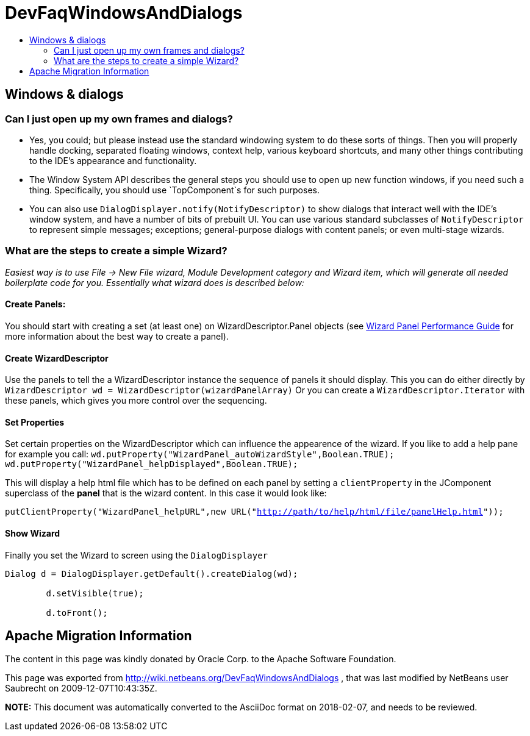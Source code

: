 // 
//     Licensed to the Apache Software Foundation (ASF) under one
//     or more contributor license agreements.  See the NOTICE file
//     distributed with this work for additional information
//     regarding copyright ownership.  The ASF licenses this file
//     to you under the Apache License, Version 2.0 (the
//     "License"); you may not use this file except in compliance
//     with the License.  You may obtain a copy of the License at
// 
//       http://www.apache.org/licenses/LICENSE-2.0
// 
//     Unless required by applicable law or agreed to in writing,
//     software distributed under the License is distributed on an
//     "AS IS" BASIS, WITHOUT WARRANTIES OR CONDITIONS OF ANY
//     KIND, either express or implied.  See the License for the
//     specific language governing permissions and limitations
//     under the License.
//

= DevFaqWindowsAndDialogs
:jbake-type: wiki
:jbake-tags: wiki, devfaq, needsreview
:jbake-status: published
:keywords: Apache NetBeans wiki DevFaqWindowsAndDialogs
:description: Apache NetBeans wiki DevFaqWindowsAndDialogs
:toc: left
:toc-title:
:syntax: true

== Windows &amp; dialogs

=== Can I just open up my own frames and dialogs?

* Yes, you could; but please instead use the standard windowing system to do these sorts of things. Then you will properly handle docking, separated floating windows, context help, various keyboard shortcuts, and many other things contributing to the IDE's appearance and functionality.

* The Window System API describes the general steps you should use to open up new function windows, if you need such a thing. Specifically, you should use `TopComponent`s for such purposes.

* You can also use `DialogDisplayer.notify(NotifyDescriptor)` to show dialogs that interact well with the IDE's window system, and have a number of bits of prebuilt UI. You can use various standard subclasses of `NotifyDescriptor` to represent simple messages; exceptions; general-purpose dialogs with content panels; or even multi-stage wizards.

=== What are the steps to create a simple Wizard?

__Easiest way is to use File -> New File wizard, Module Development category and Wizard item, which will generate all needed boilerplate
code for you. Essentially what wizard does is described below:__

==== Create Panels:

You should start with creating a set (at least one) on WizardDescriptor.Panel objects (see link:http://performance.netbeans.org/howto/dialogs/wizard-panels.html[Wizard Panel Performance Guide] for more information about the best way to create a panel).

==== Create WizardDescriptor

Use the panels to tell the a WizardDescriptor instance the sequence of panels it should display.
This you can do either directly by `WizardDescriptor wd = WizardDescriptor(wizardPanelArray)`
Or you can create a `WizardDescriptor.Iterator` with these panels, which gives you more control over the sequencing.

==== Set Properties

Set certain properties on the WizardDescriptor which can influence the appearence of the wizard. If you like to add a help pane for example you call:
`wd.putProperty("WizardPanel_autoWizardStyle",Boolean.TRUE);
wd.putProperty("WizardPanel_helpDisplayed",Boolean.TRUE);`

This will display a help html file which has to be defined on each panel by setting a `clientProperty` in the JComponent superclass of the *panel* that is the wizard content. In this case it would look like:

`putClientProperty("WizardPanel_helpURL",new URL("link:http://path/to/help/html/file/panelHelp.html[http://path/to/help/html/file/panelHelp.html]"));`

==== Show Wizard

Finally you set the Wizard to screen using the `DialogDisplayer`

[source,java]
----

Dialog d = DialogDisplayer.getDefault().createDialog(wd);

        d.setVisible(true);

        d.toFront();
----

== Apache Migration Information

The content in this page was kindly donated by Oracle Corp. to the
Apache Software Foundation.

This page was exported from link:http://wiki.netbeans.org/DevFaqWindowsAndDialogs[http://wiki.netbeans.org/DevFaqWindowsAndDialogs] , 
that was last modified by NetBeans user Saubrecht 
on 2009-12-07T10:43:35Z.


*NOTE:* This document was automatically converted to the AsciiDoc format on 2018-02-07, and needs to be reviewed.
